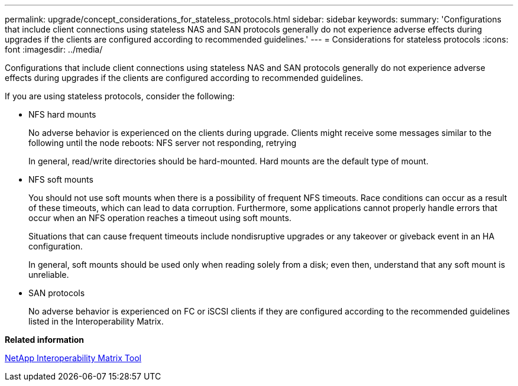 ---
permalink: upgrade/concept_considerations_for_stateless_protocols.html
sidebar: sidebar
keywords: 
summary: 'Configurations that include client connections using stateless NAS and SAN protocols generally do not experience adverse effects during upgrades if the clients are configured according to recommended guidelines.'
---
= Considerations for stateless protocols
:icons: font
:imagesdir: ../media/

[.lead]
Configurations that include client connections using stateless NAS and SAN protocols generally do not experience adverse effects during upgrades if the clients are configured according to recommended guidelines.

If you are using stateless protocols, consider the following:

* NFS hard mounts
+
No adverse behavior is experienced on the clients during upgrade. Clients might receive some messages similar to the following until the node reboots: NFS server not responding, retrying
+
In general, read/write directories should be hard-mounted. Hard mounts are the default type of mount.

* NFS soft mounts
+
You should not use soft mounts when there is a possibility of frequent NFS timeouts. Race conditions can occur as a result of these timeouts, which can lead to data corruption. Furthermore, some applications cannot properly handle errors that occur when an NFS operation reaches a timeout using soft mounts.
+
Situations that can cause frequent timeouts include nondisruptive upgrades or any takeover or giveback event in an HA configuration.
+
In general, soft mounts should be used only when reading solely from a disk; even then, understand that any soft mount is unreliable.

* SAN protocols
+
No adverse behavior is experienced on FC or iSCSI clients if they are configured according to the recommended guidelines listed in the Interoperability Matrix.

*Related information*

https://mysupport.netapp.com/matrix[NetApp Interoperability Matrix Tool]

